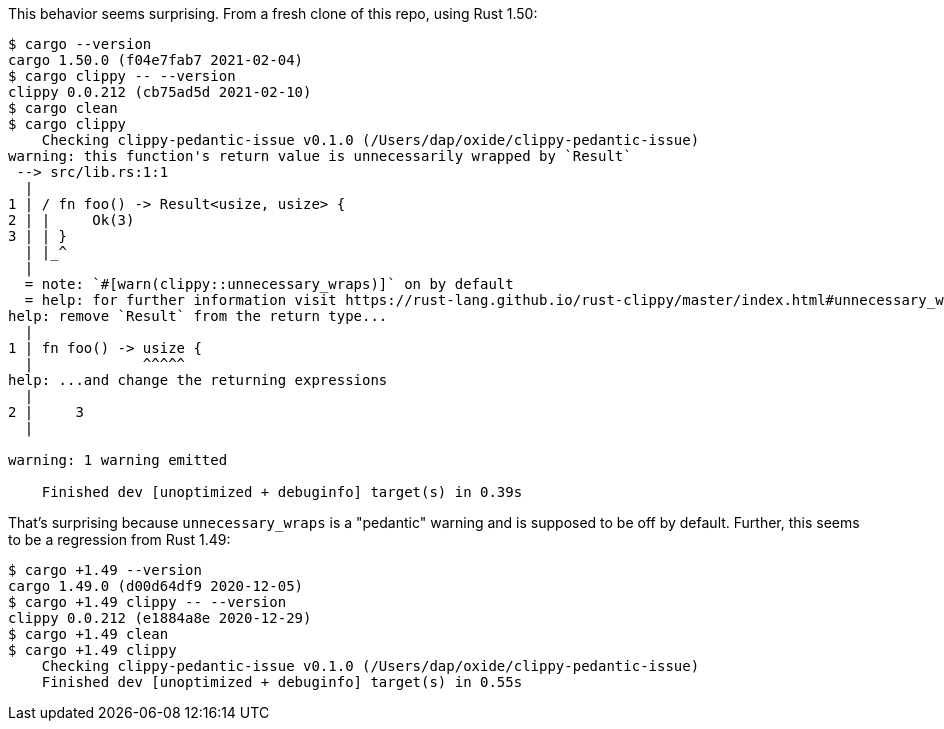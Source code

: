 This behavior seems surprising.  From a fresh clone of this repo, using Rust 1.50:

```
$ cargo --version
cargo 1.50.0 (f04e7fab7 2021-02-04)
$ cargo clippy -- --version
clippy 0.0.212 (cb75ad5d 2021-02-10)
$ cargo clean
$ cargo clippy
    Checking clippy-pedantic-issue v0.1.0 (/Users/dap/oxide/clippy-pedantic-issue)
warning: this function's return value is unnecessarily wrapped by `Result`
 --> src/lib.rs:1:1
  |
1 | / fn foo() -> Result<usize, usize> {
2 | |     Ok(3)
3 | | }
  | |_^
  |
  = note: `#[warn(clippy::unnecessary_wraps)]` on by default
  = help: for further information visit https://rust-lang.github.io/rust-clippy/master/index.html#unnecessary_wraps
help: remove `Result` from the return type...
  |
1 | fn foo() -> usize {
  |             ^^^^^
help: ...and change the returning expressions
  |
2 |     3
  |

warning: 1 warning emitted

    Finished dev [unoptimized + debuginfo] target(s) in 0.39s

```

That's surprising because `unnecessary_wraps` is a "pedantic" warning and is supposed to be off by default.  Further, this seems to be a regression from Rust 1.49:

```
$ cargo +1.49 --version
cargo 1.49.0 (d00d64df9 2020-12-05)
$ cargo +1.49 clippy -- --version
clippy 0.0.212 (e1884a8e 2020-12-29)
$ cargo +1.49 clean
$ cargo +1.49 clippy
    Checking clippy-pedantic-issue v0.1.0 (/Users/dap/oxide/clippy-pedantic-issue)
    Finished dev [unoptimized + debuginfo] target(s) in 0.55s
```
